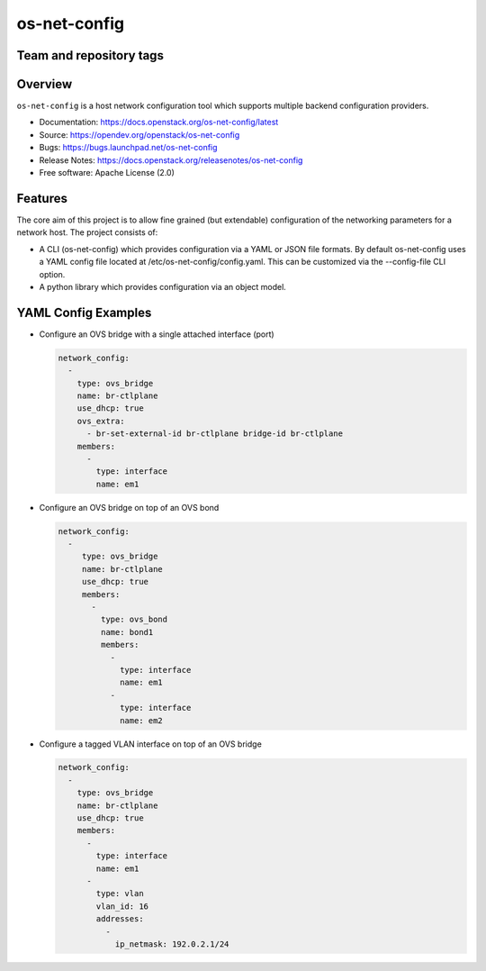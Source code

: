 =============
os-net-config
=============

Team and repository tags
------------------------

.. image:: https://governance.openstack.org/tc/badges/os-net-config.svg
    :target: https://governance.openstack.org/tc/reference/tags/index.html

Overview
--------

``os-net-config`` is a host network configuration tool which supports multiple
backend configuration providers.

* Documentation: https://docs.openstack.org/os-net-config/latest
* Source: https://opendev.org/openstack/os-net-config
* Bugs: https://bugs.launchpad.net/os-net-config
* Release Notes: https://docs.openstack.org/releasenotes/os-net-config
* Free software: Apache License (2.0)


Features
--------

The core aim of this project is to allow fine grained (but extendable)
configuration of the networking parameters for a network host. The
project consists of:

* A CLI (os-net-config) which provides configuration via a YAML or JSON
  file formats.  By default os-net-config uses a YAML config file located
  at /etc/os-net-config/config.yaml. This can be customized via the
  --config-file CLI option.

* A python library which provides configuration via an object model.

YAML Config Examples
--------------------

* Configure an OVS bridge with a single attached interface (port)

  .. code-block:: yaml
  
    network_config:
      - 
        type: ovs_bridge
        name: br-ctlplane
        use_dhcp: true
        ovs_extra:
          - br-set-external-id br-ctlplane bridge-id br-ctlplane
        members:
          - 
            type: interface
            name: em1
  
  ..


* Configure an OVS bridge on top of an OVS bond

  .. code-block:: yaml
  
    network_config:
      - 
         type: ovs_bridge
         name: br-ctlplane
         use_dhcp: true
         members:
           - 
             type: ovs_bond
             name: bond1
             members:
               - 
                 type: interface
                 name: em1
               - 
                 type: interface
                 name: em2
  
  ..

* Configure a tagged VLAN interface on top of an OVS bridge

  .. code-block:: yaml
  
    network_config:
      - 
        type: ovs_bridge
        name: br-ctlplane
        use_dhcp: true
        members:
          - 
            type: interface
            name: em1
          - 
            type: vlan
            vlan_id: 16
            addresses:
              - 
                ip_netmask: 192.0.2.1/24
                